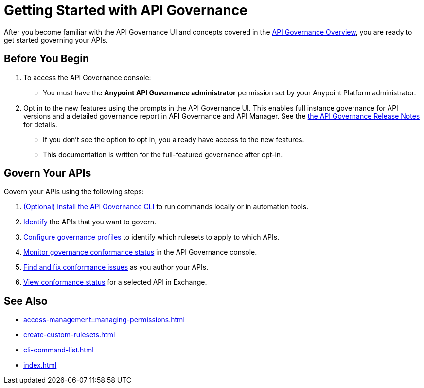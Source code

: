 = Getting Started with API Governance

After you become familiar with the API Governance UI and concepts covered in the xref:index.adoc[API Governance Overview], you are ready to get started governing your APIs.

== Before You Begin

. To access the API Governance console:

* You must have the *Anypoint API Governance administrator* permission set by your Anypoint Platform administrator.

. Opt in to the new features using the prompts in the API Governance UI. This enables full instance governance for API versions and a detailed governance report in API Governance and API Manager. See the xref:release-notes::api-governance.adoc[the API Governance Release Notes] for details.
+
* If you don't see the option to opt in, you already have access to the new features.
+
* This documentation is written for the full-featured governance after opt-in.

== Govern Your APIs

Govern your APIs using the following steps:

. xref:install-cli.adoc[(Optional) Install the API Governance CLI] to run commands locally or in automation tools.

. xref:add-tags.adoc[Identify] the APIs that you want to govern.

. xref:create-profiles.adoc[Configure governance profiles] to identify which rulesets to apply to which APIs.

. xref:monitor-api-conformance.adoc[Monitor governance conformance status] in the API Governance console.

. xref:find-conformance-issues.adoc[Find and fix conformance issues] as you author your APIs. 

. xref:view-conformance-status-in-exchange.adoc[View conformance status] for a selected API in Exchange.

== See Also

* xref:access-management::managing-permissions.adoc[]
* xref:create-custom-rulesets.adoc[]
* xref:cli-command-list.adoc[]
* xref:index.adoc[]